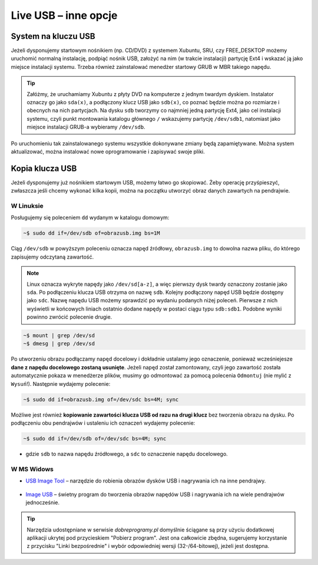 Live USB – inne opcje
######################

System na kluczu USB
====================

Jeżeli dysponujemy startowym nośnikiem (np. CD/DVD) z systemem Xubuntu, SRU,
czy FREE_DESKTOP możemy uruchomić normalną instalację, podpiąć nośnik USB,
założyć na nim (w trakcie instalacji) partycję Ext4 i wskazać ją jako miejsce instalacji
systemu. Trzeba również zainstalować menedżer startowy GRUB w MBR takiego napędu.

.. tip::

    Załóżmy, że uruchamiamy Xubuntu z płyty DVD na komputerze z jednym twardym dyskiem.
    Instalator oznaczy go jako ``sda(x)``, a podłączony klucz USB jako ``sdb(x)``,
    co poznać będzie można po rozmiarze i obecnych na nich partycjach.
    Na dysku ``sdb`` tworzymy co najmniej jedną partycję Ext4, jako cel
    instalacji systemu, czyli punkt montowania katalogu głównego ``/``
    wskazujemy partycję ``/dev/sdb1``, natomiast jako miejsce instalacji GRUB-a
    wybieramy ``/dev/sdb``.

Po uruchomieniu tak zainstalowanego systemu wszystkie dokonywane zmiany będą zapamiętywane.
Można system aktualizować, można instalować nowe oprogramowanie i zapisywać
swoje pliki.

Kopia klucza USB
================

Jeżeli dysponujemy już nośnikiem startowym USB, możemy łatwo go skopiować.
Żeby operację przyśpieszyć, zwłaszcza jeśli chcemy wykonać kilka kopii,
można na początku utworzyć obraz danych zawartych na pendrajwie.

W Linuksie
-----------

Posługujemy się poleceniem ``dd`` wydanym w katalogu domowym:

.. code-block:: bash

    ~$ sudo dd if=/dev/sdb of=obrazusb.img bs=1M

Ciąg ``/dev/sdb`` w powyższym poleceniu oznacza napęd źródłowy, ``obrazusb.img``
to dowolna nazwa pliku, do którego zapisujemy odczytaną zawartość.

.. note::

    Linux oznacza wykryte napędy jako ``/dev/sd[a-z]``, a więc pierwszy dysk twardy
    oznaczony zostanie jako ``sda``. Po podłączeniu klucza USB otrzyma on nazwę
    ``sdb``. Kolejny podłączony napęd USB będzie dostępny jako ``sdc``.
    Nazwę napędu USB możemy sprawdzić po wydaniu podanych niżej poleceń.
    Pierwsze z nich wyświetli w końcowych liniach ostatnio dodane napędy
    w postaci ciągu typu ``sdb:sdb1``. Podobne wyniki powinno zwrócić
    polecenie drugie.

.. code-block:: bash

    ~$ mount | grep /dev/sd
    ~$ dmesg | grep /dev/sd

Po utworzeniu obrazu podłączamy napęd docelowy i dokładnie ustalamy jego oznaczenie,
ponieważ wcześniejesze **dane z napędu docelowego zostaną usunięte**. Jeżeli napęd
został zamontowany, czyli jego zawartość została automatycznie pokaza w menedżerze
plików, musimy go odmontować za pomocą polecenia ``Odmontuj`` (nie mylić z ``Wysuń``!).
Następnie wydajemy polecenie:

.. code-block:: bash

    ~$ sudo dd if=obrazusb.img of=/dev/sdc bs=4M; sync

Możliwe jest również **kopiowanie zawartości klucza USB od razu na drugi klucz**
bez tworzenia obrazu na dysku. Po podłączeniu obu pendrajwów i ustaleniu
ich oznaczeń wydajemy polecenie:

.. code-block:: bash

    ~$ sudo dd if=/dev/sdb of=/dev/sdc bs=4M; sync

- gdzie ``sdb`` to nazwa napędu źródłowego, a ``sdc`` to oznaczenie napędu docelowego.

W MS Widows
--------------

* `USB Image Tool <http://www.dobreprogramy.pl/USB-Image-Tool,Program,Windows,39717.html>`_
  – narzędzie do robienia obrazów dysków USB i nagrywania ich na inne pendrajwy.

.. figure:: img/usbimgtool.jpg

* `Image USB <http://osforensics.com/tools/write-usb-images.html>`_ – świetny
  program do tworzenia obrazów napędów USB i nagrywania ich na wiele
  pendrajwów jednocześnie.

.. figure:: img/imageusb.jpg

.. tip::

    Narzędzia udostępniane w serwisie *dobreprogramy.pl* domyślnie ściągane
    są przy użyciu dodatkowej aplikacji ukrytej pod przycieskiem "Pobierz program".
    Jest ona całkowicie zbędna, sugerujemy korzystanie z przycisku "Linki bezpośrednie"
    i wybór odpowiedniej wersji (32-/64-bitowej), jeżeli jest dostępna.
